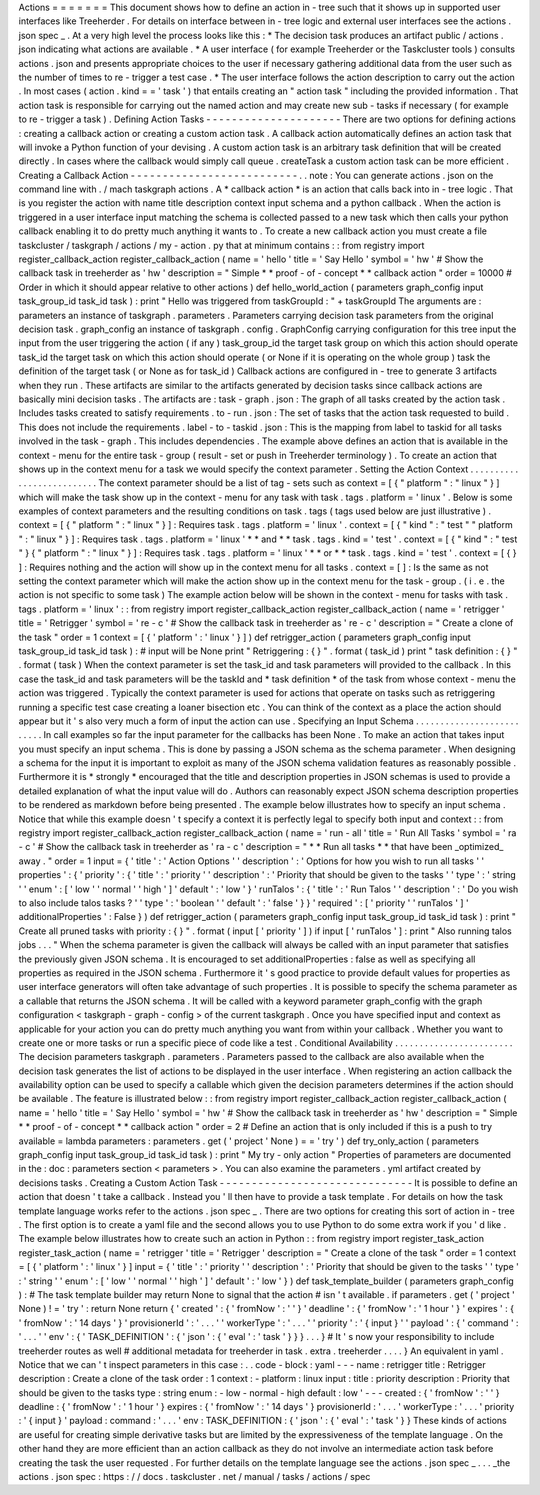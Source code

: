 Actions
=
=
=
=
=
=
=
This
document
shows
how
to
define
an
action
in
-
tree
such
that
it
shows
up
in
supported
user
interfaces
like
Treeherder
.
For
details
on
interface
between
in
-
tree
logic
and
external
user
interfaces
see
the
actions
.
json
spec
_
.
At
a
very
high
level
the
process
looks
like
this
:
*
The
decision
task
produces
an
artifact
public
/
actions
.
json
indicating
what
actions
are
available
.
*
A
user
interface
(
for
example
Treeherder
or
the
Taskcluster
tools
)
consults
actions
.
json
and
presents
appropriate
choices
to
the
user
if
necessary
gathering
additional
data
from
the
user
such
as
the
number
of
times
to
re
-
trigger
a
test
case
.
*
The
user
interface
follows
the
action
description
to
carry
out
the
action
.
In
most
cases
(
action
.
kind
=
=
'
task
'
)
that
entails
creating
an
"
action
task
"
including
the
provided
information
.
That
action
task
is
responsible
for
carrying
out
the
named
action
and
may
create
new
sub
-
tasks
if
necessary
(
for
example
to
re
-
trigger
a
task
)
.
Defining
Action
Tasks
-
-
-
-
-
-
-
-
-
-
-
-
-
-
-
-
-
-
-
-
-
There
are
two
options
for
defining
actions
:
creating
a
callback
action
or
creating
a
custom
action
task
.
A
callback
action
automatically
defines
an
action
task
that
will
invoke
a
Python
function
of
your
devising
.
A
custom
action
task
is
an
arbitrary
task
definition
that
will
be
created
directly
.
In
cases
where
the
callback
would
simply
call
queue
.
createTask
a
custom
action
task
can
be
more
efficient
.
Creating
a
Callback
Action
-
-
-
-
-
-
-
-
-
-
-
-
-
-
-
-
-
-
-
-
-
-
-
-
-
-
.
.
note
:
You
can
generate
actions
.
json
on
the
command
line
with
.
/
mach
taskgraph
actions
.
A
*
callback
action
*
is
an
action
that
calls
back
into
in
-
tree
logic
.
That
is
you
register
the
action
with
name
title
description
context
input
schema
and
a
python
callback
.
When
the
action
is
triggered
in
a
user
interface
input
matching
the
schema
is
collected
passed
to
a
new
task
which
then
calls
your
python
callback
enabling
it
to
do
pretty
much
anything
it
wants
to
.
To
create
a
new
callback
action
you
must
create
a
file
taskcluster
/
taskgraph
/
actions
/
my
-
action
.
py
that
at
minimum
contains
:
:
from
registry
import
register_callback_action
register_callback_action
(
name
=
'
hello
'
title
=
'
Say
Hello
'
symbol
=
'
hw
'
#
Show
the
callback
task
in
treeherder
as
'
hw
'
description
=
"
Simple
*
*
proof
-
of
-
concept
*
*
callback
action
"
order
=
10000
#
Order
in
which
it
should
appear
relative
to
other
actions
)
def
hello_world_action
(
parameters
graph_config
input
task_group_id
task_id
task
)
:
print
"
Hello
was
triggered
from
taskGroupId
:
"
+
taskGroupId
The
arguments
are
:
parameters
an
instance
of
taskgraph
.
parameters
.
Parameters
carrying
decision
task
parameters
from
the
original
decision
task
.
graph_config
an
instance
of
taskgraph
.
config
.
GraphConfig
carrying
configuration
for
this
tree
input
the
input
from
the
user
triggering
the
action
(
if
any
)
task_group_id
the
target
task
group
on
which
this
action
should
operate
task_id
the
target
task
on
which
this
action
should
operate
(
or
None
if
it
is
operating
on
the
whole
group
)
task
the
definition
of
the
target
task
(
or
None
as
for
task_id
)
Callback
actions
are
configured
in
-
tree
to
generate
3
artifacts
when
they
run
.
These
artifacts
are
similar
to
the
artifacts
generated
by
decision
tasks
since
callback
actions
are
basically
mini
decision
tasks
.
The
artifacts
are
:
task
-
graph
.
json
:
The
graph
of
all
tasks
created
by
the
action
task
.
Includes
tasks
created
to
satisfy
requirements
.
to
-
run
.
json
:
The
set
of
tasks
that
the
action
task
requested
to
build
.
This
does
not
include
the
requirements
.
label
-
to
-
taskid
.
json
:
This
is
the
mapping
from
label
to
taskid
for
all
tasks
involved
in
the
task
-
graph
.
This
includes
dependencies
.
The
example
above
defines
an
action
that
is
available
in
the
context
-
menu
for
the
entire
task
-
group
(
result
-
set
or
push
in
Treeherder
terminology
)
.
To
create
an
action
that
shows
up
in
the
context
menu
for
a
task
we
would
specify
the
context
parameter
.
Setting
the
Action
Context
.
.
.
.
.
.
.
.
.
.
.
.
.
.
.
.
.
.
.
.
.
.
.
.
.
.
The
context
parameter
should
be
a
list
of
tag
-
sets
such
as
context
=
[
{
"
platform
"
:
"
linux
"
}
]
which
will
make
the
task
show
up
in
the
context
-
menu
for
any
task
with
task
.
tags
.
platform
=
'
linux
'
.
Below
is
some
examples
of
context
parameters
and
the
resulting
conditions
on
task
.
tags
(
tags
used
below
are
just
illustrative
)
.
context
=
[
{
"
platform
"
:
"
linux
"
}
]
:
Requires
task
.
tags
.
platform
=
'
linux
'
.
context
=
[
{
"
kind
"
:
"
test
"
"
platform
"
:
"
linux
"
}
]
:
Requires
task
.
tags
.
platform
=
'
linux
'
*
*
and
*
*
task
.
tags
.
kind
=
'
test
'
.
context
=
[
{
"
kind
"
:
"
test
"
}
{
"
platform
"
:
"
linux
"
}
]
:
Requires
task
.
tags
.
platform
=
'
linux
'
*
*
or
*
*
task
.
tags
.
kind
=
'
test
'
.
context
=
[
{
}
]
:
Requires
nothing
and
the
action
will
show
up
in
the
context
menu
for
all
tasks
.
context
=
[
]
:
Is
the
same
as
not
setting
the
context
parameter
which
will
make
the
action
show
up
in
the
context
menu
for
the
task
-
group
.
(
i
.
e
.
the
action
is
not
specific
to
some
task
)
The
example
action
below
will
be
shown
in
the
context
-
menu
for
tasks
with
task
.
tags
.
platform
=
'
linux
'
:
:
from
registry
import
register_callback_action
register_callback_action
(
name
=
'
retrigger
'
title
=
'
Retrigger
'
symbol
=
'
re
-
c
'
#
Show
the
callback
task
in
treeherder
as
'
re
-
c
'
description
=
"
Create
a
clone
of
the
task
"
order
=
1
context
=
[
{
'
platform
'
:
'
linux
'
}
]
)
def
retrigger_action
(
parameters
graph_config
input
task_group_id
task_id
task
)
:
#
input
will
be
None
print
"
Retriggering
:
{
}
"
.
format
(
task_id
)
print
"
task
definition
:
{
}
"
.
format
(
task
)
When
the
context
parameter
is
set
the
task_id
and
task
parameters
will
provided
to
the
callback
.
In
this
case
the
task_id
and
task
parameters
will
be
the
taskId
and
*
task
definition
*
of
the
task
from
whose
context
-
menu
the
action
was
triggered
.
Typically
the
context
parameter
is
used
for
actions
that
operate
on
tasks
such
as
retriggering
running
a
specific
test
case
creating
a
loaner
bisection
etc
.
You
can
think
of
the
context
as
a
place
the
action
should
appear
but
it
'
s
also
very
much
a
form
of
input
the
action
can
use
.
Specifying
an
Input
Schema
.
.
.
.
.
.
.
.
.
.
.
.
.
.
.
.
.
.
.
.
.
.
.
.
.
.
In
call
examples
so
far
the
input
parameter
for
the
callbacks
has
been
None
.
To
make
an
action
that
takes
input
you
must
specify
an
input
schema
.
This
is
done
by
passing
a
JSON
schema
as
the
schema
parameter
.
When
designing
a
schema
for
the
input
it
is
important
to
exploit
as
many
of
the
JSON
schema
validation
features
as
reasonably
possible
.
Furthermore
it
is
*
strongly
*
encouraged
that
the
title
and
description
properties
in
JSON
schemas
is
used
to
provide
a
detailed
explanation
of
what
the
input
value
will
do
.
Authors
can
reasonably
expect
JSON
schema
description
properties
to
be
rendered
as
markdown
before
being
presented
.
The
example
below
illustrates
how
to
specify
an
input
schema
.
Notice
that
while
this
example
doesn
'
t
specify
a
context
it
is
perfectly
legal
to
specify
both
input
and
context
:
:
from
registry
import
register_callback_action
register_callback_action
(
name
=
'
run
-
all
'
title
=
'
Run
All
Tasks
'
symbol
=
'
ra
-
c
'
#
Show
the
callback
task
in
treeherder
as
'
ra
-
c
'
description
=
"
*
*
Run
all
tasks
*
*
that
have
been
_optimized_
away
.
"
order
=
1
input
=
{
'
title
'
:
'
Action
Options
'
'
description
'
:
'
Options
for
how
you
wish
to
run
all
tasks
'
'
properties
'
:
{
'
priority
'
:
{
'
title
'
:
'
priority
'
'
description
'
:
'
Priority
that
should
be
given
to
the
tasks
'
'
type
'
:
'
string
'
'
enum
'
:
[
'
low
'
'
normal
'
'
high
'
]
'
default
'
:
'
low
'
}
'
runTalos
'
:
{
'
title
'
:
'
Run
Talos
'
'
description
'
:
'
Do
you
wish
to
also
include
talos
tasks
?
'
'
type
'
:
'
boolean
'
'
default
'
:
'
false
'
}
}
'
required
'
:
[
'
priority
'
'
runTalos
'
]
'
additionalProperties
'
:
False
}
)
def
retrigger_action
(
parameters
graph_config
input
task_group_id
task_id
task
)
:
print
"
Create
all
pruned
tasks
with
priority
:
{
}
"
.
format
(
input
[
'
priority
'
]
)
if
input
[
'
runTalos
'
]
:
print
"
Also
running
talos
jobs
.
.
.
"
When
the
schema
parameter
is
given
the
callback
will
always
be
called
with
an
input
parameter
that
satisfies
the
previously
given
JSON
schema
.
It
is
encouraged
to
set
additionalProperties
:
false
as
well
as
specifying
all
properties
as
required
in
the
JSON
schema
.
Furthermore
it
'
s
good
practice
to
provide
default
values
for
properties
as
user
interface
generators
will
often
take
advantage
of
such
properties
.
It
is
possible
to
specify
the
schema
parameter
as
a
callable
that
returns
the
JSON
schema
.
It
will
be
called
with
a
keyword
parameter
graph_config
with
the
graph
configuration
<
taskgraph
-
graph
-
config
>
of
the
current
taskgraph
.
Once
you
have
specified
input
and
context
as
applicable
for
your
action
you
can
do
pretty
much
anything
you
want
from
within
your
callback
.
Whether
you
want
to
create
one
or
more
tasks
or
run
a
specific
piece
of
code
like
a
test
.
Conditional
Availability
.
.
.
.
.
.
.
.
.
.
.
.
.
.
.
.
.
.
.
.
.
.
.
.
The
decision
parameters
taskgraph
.
parameters
.
Parameters
passed
to
the
callback
are
also
available
when
the
decision
task
generates
the
list
of
actions
to
be
displayed
in
the
user
interface
.
When
registering
an
action
callback
the
availability
option
can
be
used
to
specify
a
callable
which
given
the
decision
parameters
determines
if
the
action
should
be
available
.
The
feature
is
illustrated
below
:
:
from
registry
import
register_callback_action
register_callback_action
(
name
=
'
hello
'
title
=
'
Say
Hello
'
symbol
=
'
hw
'
#
Show
the
callback
task
in
treeherder
as
'
hw
'
description
=
"
Simple
*
*
proof
-
of
-
concept
*
*
callback
action
"
order
=
2
#
Define
an
action
that
is
only
included
if
this
is
a
push
to
try
available
=
lambda
parameters
:
parameters
.
get
(
'
project
'
None
)
=
=
'
try
'
)
def
try_only_action
(
parameters
graph_config
input
task_group_id
task_id
task
)
:
print
"
My
try
-
only
action
"
Properties
of
parameters
are
documented
in
the
:
doc
:
parameters
section
<
parameters
>
.
You
can
also
examine
the
parameters
.
yml
artifact
created
by
decisions
tasks
.
Creating
a
Custom
Action
Task
-
-
-
-
-
-
-
-
-
-
-
-
-
-
-
-
-
-
-
-
-
-
-
-
-
-
-
-
-
-
It
is
possible
to
define
an
action
that
doesn
'
t
take
a
callback
.
Instead
you
'
ll
then
have
to
provide
a
task
template
.
For
details
on
how
the
task
template
language
works
refer
to
the
actions
.
json
spec
_
.
There
are
two
options
for
creating
this
sort
of
action
in
-
tree
.
The
first
option
is
to
create
a
yaml
file
and
the
second
allows
you
to
use
Python
to
do
some
extra
work
if
you
'
d
like
.
The
example
below
illustrates
how
to
create
such
an
action
in
Python
:
:
from
registry
import
register_task_action
register_task_action
(
name
=
'
retrigger
'
title
=
'
Retrigger
'
description
=
"
Create
a
clone
of
the
task
"
order
=
1
context
=
[
{
'
platform
'
:
'
linux
'
}
]
input
=
{
'
title
'
:
'
priority
'
'
description
'
:
'
Priority
that
should
be
given
to
the
tasks
'
'
type
'
:
'
string
'
'
enum
'
:
[
'
low
'
'
normal
'
'
high
'
]
'
default
'
:
'
low
'
}
)
def
task_template_builder
(
parameters
graph_config
)
:
#
The
task
template
builder
may
return
None
to
signal
that
the
action
#
isn
'
t
available
.
if
parameters
.
get
(
'
project
'
None
)
!
=
'
try
'
:
return
None
return
{
'
created
'
:
{
'
fromNow
'
:
'
'
}
'
deadline
'
:
{
'
fromNow
'
:
'
1
hour
'
}
'
expires
'
:
{
'
fromNow
'
:
'
14
days
'
}
'
provisionerId
'
:
'
.
.
.
'
'
workerType
'
:
'
.
.
.
'
'
priority
'
:
'
{
input
}
'
'
payload
'
:
{
'
command
'
:
'
.
.
.
'
'
env
'
:
{
'
TASK_DEFINITION
'
:
{
'
json
'
:
{
'
eval
'
:
'
task
'
}
}
}
.
.
.
}
#
It
'
s
now
your
responsibility
to
include
treeherder
routes
as
well
#
additional
metadata
for
treeherder
in
task
.
extra
.
treeherder
.
.
.
.
}
An
equivalent
in
yaml
.
Notice
that
we
can
'
t
inspect
parameters
in
this
case
:
.
.
code
-
block
:
yaml
-
-
-
name
:
retrigger
title
:
Retrigger
description
:
Create
a
clone
of
the
task
order
:
1
context
:
-
platform
:
linux
input
:
title
:
priority
description
:
Priority
that
should
be
given
to
the
tasks
type
:
string
enum
:
-
low
-
normal
-
high
default
:
low
'
-
-
-
created
:
{
'
fromNow
'
:
'
'
}
deadline
:
{
'
fromNow
'
:
'
1
hour
'
}
expires
:
{
'
fromNow
'
:
'
14
days
'
}
provisionerId
:
'
.
.
.
'
workerType
:
'
.
.
.
'
priority
:
'
{
input
}
'
payload
:
command
:
'
.
.
.
'
env
:
TASK_DEFINITION
:
{
'
json
'
:
{
'
eval
'
:
'
task
'
}
}
These
kinds
of
actions
are
useful
for
creating
simple
derivative
tasks
but
are
limited
by
the
expressiveness
of
the
template
language
.
On
the
other
hand
they
are
more
efficient
than
an
action
callback
as
they
do
not
involve
an
intermediate
action
task
before
creating
the
task
the
user
requested
.
For
further
details
on
the
template
language
see
the
actions
.
json
spec
_
.
.
.
_the
actions
.
json
spec
:
https
:
/
/
docs
.
taskcluster
.
net
/
manual
/
tasks
/
actions
/
spec
